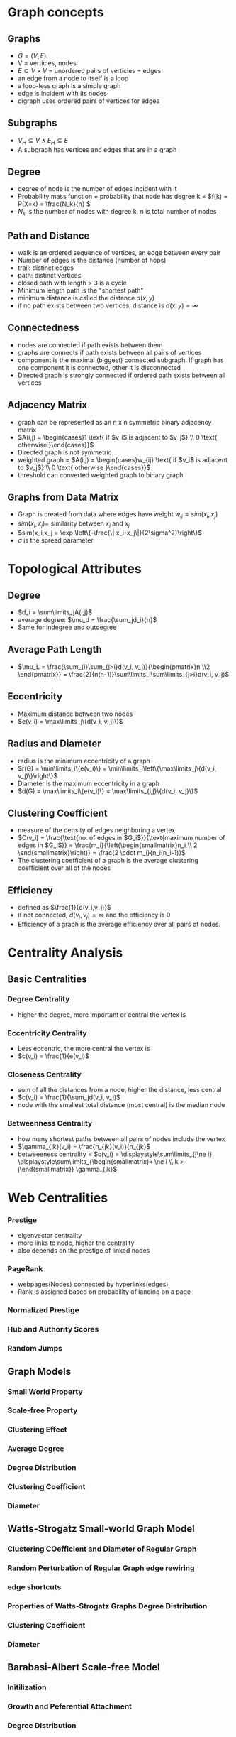 
* Graph concepts
** Graphs
+ \(G = (V,E)\)
+ V = verticies, nodes
+ \(E \subseteq V \times V\) = unordered pairs of verticies = edges
+ an edge from a node to itself is a loop
+ a loop-less graph is a simple graph
+ edge is incident with its nodes
+ digraph uses ordered pairs of vertices for edges
** Subgraphs
+ \(V_H \subseteq V \land E_H \subseteq E\)
+ A subgraph has vertices and edges that are in a graph
** Degree
+ degree of node is the number of edges incident with it
+ Probability mass function = probability that node has degree k = \(f(k) = P(X=k) = \frac{N_k}{n} \)
+ \(N_k\) is the number of nodes with degree k, n is total number of nodes
** Path and Distance
+ walk is an ordered sequence of vertices, an edge between every pair
+ Number of edges is the distance (number of hops)
+ trail: distinct edges
+ path: distinct vertices
+ closed path with length > 3 is a cycle
+ Minimum length path is the "shortest path"
+ minimum distance is called the distance \(d(x,y)\)
+ if no path exists between two vertices, distance is \(d(x,y) = \infty\)
** Connectedness
+ nodes are connected if path exists between them
+ graphs are connects if path exists between all pairs of vertices
+ component is the maximal (biggest) connected subgraph. If graph has one
  component it is connected, other it is disconnected
+ Directed graph is strongly connected if ordered path exists between all vertices
** Adjacency Matrix
+ graph can be represented as an n x n symmetric binary adjacency matrix
+ \(A(i,j) = \begin{cases}1 \text{ if $v_i$ is adjacent to $v_j$} \\ 0
  \text{ otherwise }\end{cases}}\)
+ Directed graph is not symmetric
+ weighted graph = \(A(i,j) = \begin{cases}w_{ij} \text{ if $v_i$ is adjacent to $v_j$} \\ 0
  \text{ otherwise }\end{cases}}\)
+ threshold can converted weighted graph to binary graph
** Graphs from Data Matrix
+ Graph is created from data where edges have weight \(w_{ij} = sim(x_i,x_j)\)
+ \(sim(x_i,x_j) = \) similarity between \(x_i\) and \(x_j\)
+ \(sim(x_i,x_j = \exp \left\{-\frac{\| x_i-x_j\|}{2\sigma^2}\right\}\)
+ \(\sigma\) is the spread parameter
* Topological Attributes
** Degree
+ \(d_i = \sum\limits_jA(i,j)\)
+ average degree: \(\mu_d = \frac{\sum_jd_i}{n}\)
+ Same for indegree and outdegree
** Average Path Length
+ \(\mu_L = \frac{\sum_{i}\sum_{j>i}d(v_i, v_j)}{\begin{pmatrix}n \\2 \end{pmatrix}} =
  \frac{2}{n(n-1)}\sum\limits_i\sum\limits_{j>i}d(v_i, v_j)\)
** Eccentricity
+ Maximum distance between two nodes
+ \(e(v_i) = \max\limits_j\{d(v_i, v_j)\}\)
** Radius and Diameter
+ radius is the minimum eccentricity of a graph
+ \(r(G) = \min\limits_i\{e(v_i)\} = \min\limits_i\left\{\max\limits_j\{d(v_i, v_j)\}\right\}\)
+ Diameter is the maximum eccentricity in a graph
+ \(d(G) = \max\limits_i\{e(v_i)\} = \max\limits_{i,j}\{d(v_i, v_j)\}\)
** Clustering Coefficient
+ measure of the density of edges neighboring a vertex
+ \(C(v_i) = \frac{\text{no. of edges in $G_i$}}{\text{maximum number of edges in
  $G_i$}} = \frac{m_i}{\left(\begin{smallmatrix}n_i \\ 2
  \end{smallmatrix}\right)} = \frac{2 \cdot m_i}{n_i(n_i-1)}\)
+ The clustering coefficient of a graph is the average clustering coefficient
  over all of the nodes
** Efficiency
+ defined as \(\frac{1}{d(v_i,v_j)}\)
+ if not connected, \(d(v_i, v_j) = \infty\) and the efficiency is 0
+ Efficiency of a graph is the average efficiency over all pairs of nodes.
* Centrality Analysis
** Basic Centralities
*** Degree Centrality
+ higher the degree, more important or central the vertex is
*** Eccentricity Centrality
+ Less eccentric, the more central the vertex is
+ \(c(v_i) = \frac{1}{e(v_i)\)
*** Closeness Centrality
+ sum of all the distances from a node, higher the distance, less central
+ \(c(v_i) = \frac{1}{\sum_jd(v_i, v_j)\)
+ node with the smallest total distance (most central) is the median node
*** Betweenness Centrality
+ how many shortest paths between all pairs of nodes include the vertex
+ \(\gamma_{jk}(v_i) = \frac{n_{jk}(v_i)}{n_{jk}\)
+ betweeeness centrality = \(c(v_i) = \displaystyle\sum\limits_{j\ne i}
  \displaystyle\sum\limits_{\begin{smallmatrix}k \ne i  \\ k > j\end{smallmatrix}} \gamma_{jk}\)
* Web Centralities
*** Prestige
+ eigenvector centrality
+ more links to node, higher the centrality
+ also depends on the prestige of linked nodes
*** PageRank
+ webpages(Nodes) connected by hyperlinks(edges)
+ Rank is assigned based on probability of landing on a page
*** Normalized Prestige
*** Hub and Authority Scores

*** Random Jumps
** Graph Models
*** Small World Property
*** Scale-free Property
*** Clustering Effect
*** Average Degree
*** Degree Distribution
*** Clustering Coefficient
*** Diameter
** Watts-Strogatz Small-world Graph Model
*** Clustering COefficient and Diameter of Regular Graph
*** Random Perturbation of Regular Graph edge rewiring
*** edge shortcuts
*** Properties of Watts-Strogatz Graphs Degree Distribution
*** Clustering Coefficient
*** Diameter
** Barabasi-Albert Scale-free Model
*** Initilization
*** Growth and Peferential Attachment
*** Degree Distribution
*** Discrete Approach
*** Continous Approach
*** Clustering Coefficient and Diameter
